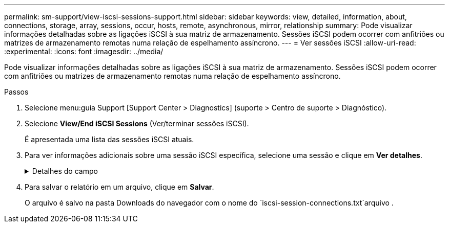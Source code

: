 ---
permalink: sm-support/view-iscsi-sessions-support.html 
sidebar: sidebar 
keywords: view, detailed, information, about, connections, storage, array, sessions, occur, hosts, remote, asynchronous, mirror, relationship 
summary: Pode visualizar informações detalhadas sobre as ligações iSCSI à sua matriz de armazenamento. Sessões iSCSI podem ocorrer com anfitriões ou matrizes de armazenamento remotas numa relação de espelhamento assíncrono. 
---
= Ver sessões iSCSI
:allow-uri-read: 
:experimental: 
:icons: font
:imagesdir: ../media/


[role="lead"]
Pode visualizar informações detalhadas sobre as ligações iSCSI à sua matriz de armazenamento. Sessões iSCSI podem ocorrer com anfitriões ou matrizes de armazenamento remotas numa relação de espelhamento assíncrono.

.Passos
. Selecione menu:guia Support [Support Center > Diagnostics] (suporte > Centro de suporte > Diagnóstico).
. Selecione *View/End iSCSI Sessions* (Ver/terminar sessões iSCSI).
+
É apresentada uma lista das sessões iSCSI atuais.

. Para ver informações adicionais sobre uma sessão iSCSI específica, selecione uma sessão e clique em *Ver detalhes*.
+
.Detalhes do campo
[%collapsible]
====
[cols="1a,3a"]
|===
| Item | Descrição 


 a| 
Identificador de sessão (SSID)
 a| 
Uma cadeia hexadecimal que identifica uma sessão entre um iniciador iSCSI e um destino iSCSI. O SSID é composto pelo ISID e pelo TPGT.



 a| 
Session ID do iniciador (ISID)
 a| 
A parte do iniciador do identificador da sessão. O iniciador especifica o ISID durante o login.



 a| 
Target Portal Group
 a| 
O destino iSCSI.



 a| 
Tag de grupo do Portal de destino (TPGT)
 a| 
A parte alvo do identificador da sessão. Um identificador numérico de 16 bits para um grupo de portal de destino iSCSI.



 a| 
Nome iSCSI do iniciador
 a| 
O nome único mundial do iniciador.



 a| 
Etiqueta iSCSI do iniciador
 a| 
A etiqueta de utilizador definida no System Manager.



 a| 
Alias iSCSI do iniciador
 a| 
Um nome que também pode ser associado a um nó iSCSI. O alias permite que uma organização associe uma cadeia de carateres amigável ao nome iSCSI. No entanto, o alias não substitui o nome iSCSI. O alias iSCSI do iniciador só pode ser definido no host, não no System Manager



 a| 
Host
 a| 
Um servidor que envia entrada e saída para o storage array.



 a| 
ID de ligação (CID)
 a| 
Um nome exclusivo para uma conexão dentro da sessão entre o iniciador e o destino. O iniciador gera esse ID e o apresenta ao alvo durante as solicitações de login. O ID da conexão também é apresentado durante os logouts que fecham as conexões.



 a| 
Identificador da porta Ethernet
 a| 
A porta do controlador associada à ligação.



 a| 
Endereço IP do iniciador
 a| 
O endereço IP do iniciador.



 a| 
Parâmetros de login negociados
 a| 
Os parâmetros que são transacionados durante o início de sessão da sessão iSCSI.



 a| 
Método de autenticação
 a| 
A técnica para autenticar usuários que desejam acesso à rede iSCSI. Os valores válidos são *CHAP* e *None*.



 a| 
Método de resumo do cabeçalho
 a| 
A técnica para mostrar possíveis valores de cabeçalho para a sessão iSCSI. HeaderDigest e DataDigest podem ser *None* ou *CRC32C*. O valor padrão para ambos é *nenhum*.



 a| 
Método de resumo de dados
 a| 
A técnica para mostrar possíveis valores de dados para a sessão iSCSI. HeaderDigest e DataDigest podem ser *None* ou *CRC32C*. O valor padrão para ambos é *nenhum*.



 a| 
Máximo de ligações
 a| 
O maior número de conexões permitido para a sessão iSCSI. O número máximo de conexões pode ser de 1 a 4. O valor padrão é *1*.



 a| 
Alias de destino
 a| 
O rótulo associado ao alvo.



 a| 
Alias do iniciador
 a| 
O rótulo associado ao iniciador.



 a| 
Endereço IP de destino
 a| 
O endereço IP do destino para a sessão iSCSI. Nomes DNS não são suportados.



 a| 
Inicial R2T
 a| 
O estado inicial pronto para transferir. O status pode ser *Sim* ou *não*.



 a| 
Comprimento máximo de rutura
 a| 
A carga útil máxima SCSI em bytes para esta sessão iSCSI. O comprimento máximo de rutura pode ser de 512 a 262.144 (256 KB). O valor padrão é *262.144 (256 KB)*.



 a| 
Comprimento da primeira explosão
 a| 
O payload SCSI em bytes para dados não solicitados para esta sessão iSCSI. O primeiro comprimento de rutura pode ser de 512 a 131.072 (128 KB). O valor padrão é *65.536 (64 KB)*.



 a| 
Tempo predefinido para aguardar
 a| 
O número mínimo de segundos a aguardar antes de tentar efetuar uma ligação após o encerramento da ligação ou uma reposição da ligação. O valor de tempo de espera padrão pode ser de 0 a 3600. A predefinição é *2*.



 a| 
Tempo predefinido para reter
 a| 
O número máximo de segundos em que a conexão ainda é possível após o término de uma conexão ou uma reinicialização da conexão. O tempo padrão para reter pode ser de 0 a 3600. O valor padrão é *20*.



 a| 
Máximo de R2T
 a| 
O número máximo de "pronto para transferências" pendentes para esta sessão iSCSI. O valor máximo de pronto a transferir pode ser de 1 a 16. A predefinição é *1*.



 a| 
Nível de recuperação de erro
 a| 
O nível de recuperação de erros para esta sessão iSCSI. O valor do nível de recuperação de erros é sempre definido como *0*.



 a| 
Comprimento máximo do segmento de dados de receção
 a| 
A quantidade máxima de dados que o iniciador ou o destino podem receber em qualquer unidade de dados de carga útil iSCSI (PDU).



 a| 
Nome de destino
 a| 
O nome oficial do alvo (não o alias). O nome de destino com o formato _iqn_.



 a| 
Nome do iniciador
 a| 
O nome oficial do iniciador (não o alias). O nome do iniciador que usa o formato _iqn_ ou _eui_.

|===
====
. Para salvar o relatório em um arquivo, clique em *Salvar*.
+
O arquivo é salvo na pasta Downloads do navegador com o nome do `iscsi-session-connections.txt`arquivo .



